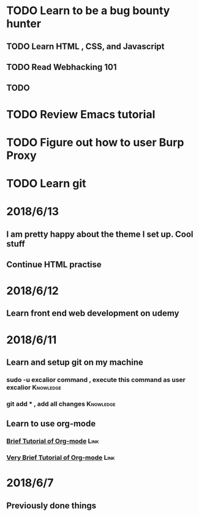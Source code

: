 # +TITLE My diary for daily accomplishment since 2018/6/11
* TODO Learn to be a bug bounty hunter
** TODO Learn HTML , CSS, and Javascript 
** TODO Read Webhacking 101
** TODO 
* TODO Review Emacs tutorial 
* TODO Figure out how to user Burp Proxy  
* TODO Learn git 






* 2018/6/13
** I am pretty happy about the theme I set up. Cool stuff 
** Continue HTML practise

* 2018/6/12
** Learn front end web development on udemy 
** 
* 2018/6/11
** Learn and setup git on my machine 
*** sudo -u excalior command , execute this command as user excalior :Knowledge:   
*** git add * , add all changes :Knowledge: 
** Learn to use org-mode
*** [[http://www.cnblogs.com/Open_Source/archive/2011/07/17/2108747.html#sec-1][Brief Tutorial of Org-mode]] :Link: 
*** [[http://www.fuzihao.org/blog/2015/02/19/org-mode%25E6%2595%2599%25E7%25A8%258B/][Very Brief Tutorial of Org-mode]] :Link: 
* 2018/6/7
** Previously done things 
